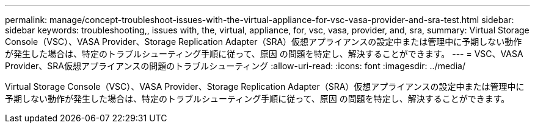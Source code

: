 ---
permalink: manage/concept-troubleshoot-issues-with-the-virtual-appliance-for-vsc-vasa-provider-and-sra-test.html 
sidebar: sidebar 
keywords: troubleshooting,, issues with, the, virtual, appliance, for, vsc, vasa, provider, and, sra, 
summary: Virtual Storage Console（VSC）、VASA Provider、Storage Replication Adapter（SRA）仮想アプライアンスの設定中または管理中に予期しない動作が発生した場合は、特定のトラブルシューティング手順に従って、原因 の問題を特定し、解決することができます。 
---
= VSC、VASA Provider、SRA仮想アプライアンスの問題のトラブルシューティング
:allow-uri-read: 
:icons: font
:imagesdir: ../media/


[role="lead"]
Virtual Storage Console（VSC）、VASA Provider、Storage Replication Adapter（SRA）仮想アプライアンスの設定中または管理中に予期しない動作が発生した場合は、特定のトラブルシューティング手順に従って、原因 の問題を特定し、解決することができます。
